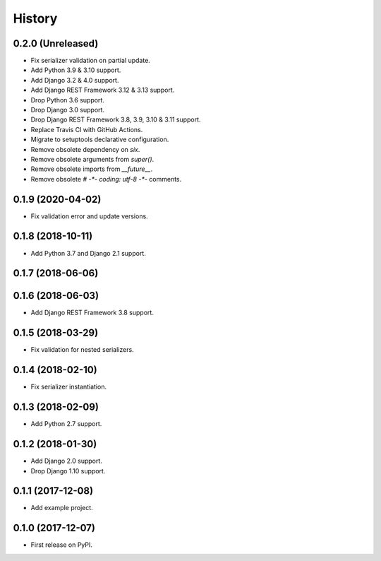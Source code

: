 .. :changelog:

History
-------

0.2.0 (Unreleased)
++++++++++++++++++

* Fix serializer validation on partial update.
* Add Python 3.9 & 3.10 support.
* Add Django 3.2 & 4.0 support.
* Add Django REST Framework 3.12 & 3.13 support.
* Drop Python 3.6 support.
* Drop Django 3.0 support.
* Drop Django REST Framework 3.8, 3.9, 3.10 & 3.11 support.
* Replace Travis CI with GitHub Actions.
* Migrate to setuptools declarative configuration.
* Remove obsolete dependency on `six`.
* Remove obsolete arguments from `super()`.
* Remove obsolete imports from `__future__`.
* Remove obsolete `# -*- coding: utf-8 -*-` comments.

0.1.9 (2020-04-02)
++++++++++++++++++

* Fix validation error and update versions.

0.1.8 (2018-10-11)
++++++++++++++++++

* Add Python 3.7 and Django 2.1 support.

0.1.7 (2018-06-06)
++++++++++++++++++

0.1.6 (2018-06-03)
++++++++++++++++++

* Add Django REST Framework 3.8 support.

0.1.5 (2018-03-29)
++++++++++++++++++

* Fix validation for nested serializers.

0.1.4 (2018-02-10)
++++++++++++++++++

* Fix serializer instantiation.

0.1.3 (2018-02-09)
++++++++++++++++++

* Add Python 2.7 support.

0.1.2 (2018-01-30)
++++++++++++++++++

* Add Django 2.0 support.
* Drop Django 1.10 support.

0.1.1 (2017-12-08)
++++++++++++++++++

* Add example project.

0.1.0 (2017-12-07)
++++++++++++++++++

* First release on PyPI.
